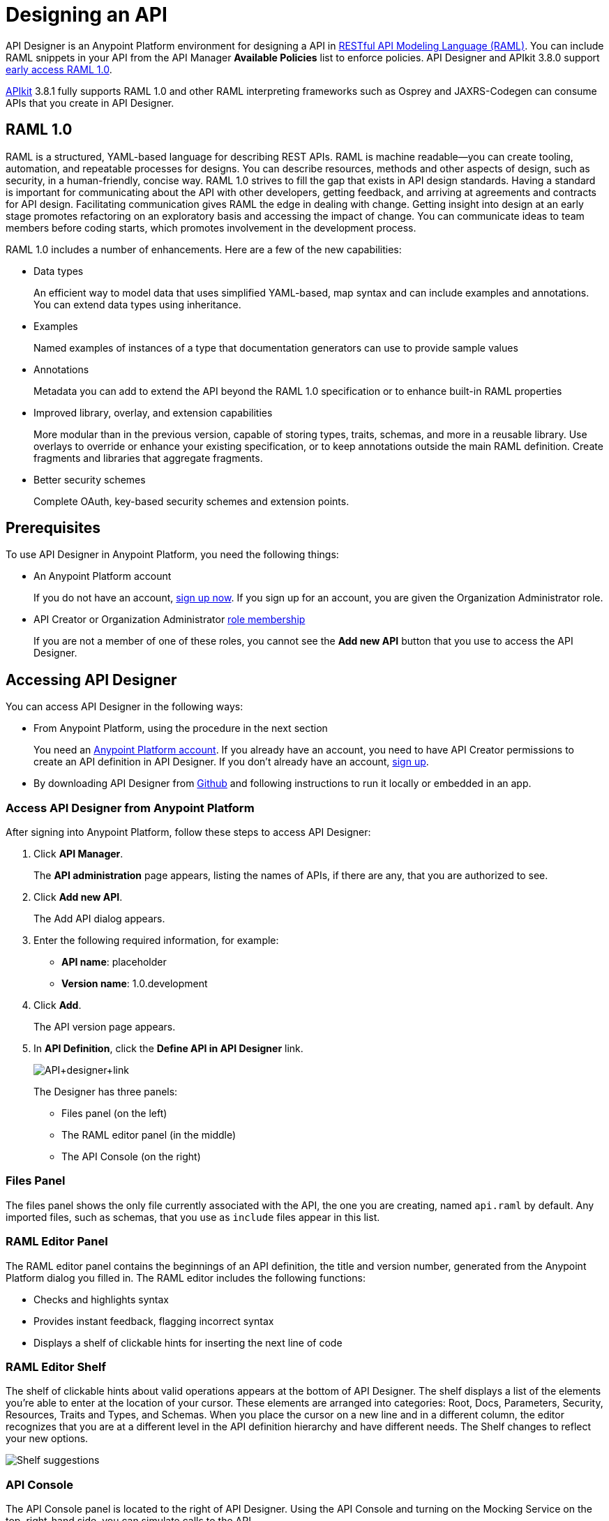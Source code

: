 = Designing an API
:keywords: api, designer, console, raml, apikit

API Designer is an Anypoint Platform environment for designing a API in link:http://raml.org[RESTful API Modeling Language (RAML)]. You can include RAML snippets in your API from the API Manager *Available Policies* list to enforce policies. API Designer and APIkit 3.8.0 support link:/release-notes/raml-1-early-access-support[early access RAML 1.0]. 

link:/apikit/apikit-using[APIkit] 3.8.1 fully supports RAML 1.0 and other RAML interpreting frameworks such as Osprey and JAXRS-Codegen can consume APIs that you create in API Designer.

== RAML 1.0

RAML is a structured, YAML-based language for describing REST APIs. RAML is machine readable--you can create tooling, automation, and repeatable processes for designs. You can describe resources, methods and other aspects of design, such as security, in a human-friendly, concise way. RAML 1.0 strives to fill the gap that exists in API design standards. Having a standard is important for communicating about the API with other developers, getting feedback, and arriving at agreements and contracts for API design. Facilitating communication gives RAML the edge in dealing with change. Getting insight into design at an early stage promotes refactoring on an exploratory basis and accessing the impact of change. You can communicate ideas to team members before coding starts, which promotes involvement in the development process.

RAML 1.0 includes a number of enhancements. Here are a few of the new capabilities:

* Data types
+
An efficient way to model data that uses simplified YAML-based, map syntax and can include examples and annotations. You can extend data types using inheritance.
+
* Examples
+
Named examples of instances of a type that documentation generators can use to provide sample values
+
* Annotations
+
Metadata you can add to extend the API beyond the RAML 1.0 specification or to enhance built-in RAML properties
+
* Improved library, overlay, and extension capabilities
+
More modular than in the previous version, capable of storing types, traits, schemas, and more in a reusable library. Use overlays to override or enhance your existing specification, or to keep annotations outside the main RAML definition. Create fragments and libraries that aggregate fragments.
+
* Better security schemes
+
Complete OAuth, key-based security schemes and extension points.

== Prerequisites

To use API Designer in Anypoint Platform, you need the following things:

* An Anypoint Platform account
+
If you do not have an account, link:https://anypoint.mulesoft.com/login/#/signin[sign up now]. If you sign up for an account, you are given the Organization Administrator role.
* API Creator or Organization Administrator link:/access-management/roles[role membership]
+
If you are not a member of one of these roles, you cannot see the *Add new API* button that you use to access the API Designer.

== Accessing API Designer

You can access API Designer in the following ways:

* From Anypoint Platform, using the procedure in the next section
+
You need an link:/api-manager/creating-an-account[Anypoint Platform account]. If you already have an account, you need to have API Creator permissions to create an API definition in API Designer. If you don't already have an account, link:https://anypoint.mulesoft.com/accounts/#/signup[sign up].
+
* By downloading API Designer from link:https://github.com/mulesoft/api-designer[Github] and following instructions to run it locally or embedded in an app.

=== Access API Designer from Anypoint Platform

After signing into Anypoint Platform, follow these steps to access API Designer:

. Click *API Manager*.
+
The *API administration* page appears, listing the names of APIs, if there are any, that you are authorized to see.
+
. Click *Add new API*.
+
The Add API dialog appears.
. Enter the following required information, for example:
+
* *API name*: placeholder
* *Version name*: 1.0.development
+
. Click *Add*.
+
The API version page appears.
. In *API Definition*, click the *Define API in API Designer* link.
+
image:API+designer+link.png[API+designer+link]
+
The Designer has three panels:

* Files panel (on the left)
* The RAML editor panel (in the middle)
* The API Console (on the right)

=== Files Panel

The files panel shows the only file currently associated with the API, the one you are creating, named `api.raml` by default. Any imported files, such as schemas, that you use as `include` files appear in this list.

=== RAML Editor Panel

The RAML editor panel contains the beginnings of an API definition, the title and version number, generated from the Anypoint Platform dialog you filled in. The RAML editor includes the following functions:

* Checks and highlights syntax
* Provides instant feedback, flagging incorrect syntax
* Displays a shelf of clickable hints for inserting the next line of code

=== RAML Editor Shelf

The shelf of clickable hints about valid operations appears at the bottom of API Designer. The shelf displays a list of the elements you're able to enter at the location of your cursor. These elements are arranged into categories: Root, Docs, Parameters, Security, Resources, Traits and Types, and Schemas. When you place the cursor on a new line and in a different column, the editor recognizes that you are at a different level in the API definition hierarchy and have different needs. The Shelf changes to reflect your new options.

image:suggestions.png[Shelf suggestions]

=== API Console

The API Console panel is located to the right of API Designer. Using the API Console and turning on the Mocking Service on the top, right-hand side, you can simulate calls to the API.

image:API+designer3.8.png[API+designer3.8]

== Creating a RAML 1.0-based API

This example, which connects to a free online REST service, link:http://jsonplaceholder.typicode.com[JSONPlaceholder], uses early access RAML 1.0. You can link:_attachments/placeholder.raml[download] the RAML 0.8 version, which is fully supported. For simplicity, the example API has only one resource.

The JSONPlaceholder service returns requests for user information in JSON. The RESTful API interface navigates the JSON resource, and provides all user information to callers.

When the RAML editor opens, it generates three lines of code based on the title and version of the API you provided in the Add API dialog:

[source,yaml,linenums]
----
#%RAML 0.8
title: placeholder
version: 1.0.development
----
*To create a RAML 1.0 API*:

. Remove `#%RAML 0.8` from line 1.
+
On the shelf, the following RAML document versions and types appear, one of which is required on line 1:
+
image:raml-main10.png[raml-main10]
+
. Click #%RAML 1.0.
+
[source,yaml,linenums]
----
#%RAML 1.0
title: placeholder
version: 1.0.development
----
+
. At the root level enter the optional *baseUri* and its value, the JSONPlaceholder URL: http://jsonplaceholder.typicode.com
+
The baseUri serves as an identifier for the API and forms the base of the URLs of the resources.
+
`baseUri: http://jsonplaceholder.typicode.com`
+
. Include the resources in the RAML, formatting each resource as URI relative to the `baseUri`.
+
For this example, the resource is Users.
+
Use a forward slash followed by an arbitrary resource name and a colon to enter the `users` resource in URI format, as shown in the following example:
+
----
...
baseUri: http://jsonplaceholder.typicode.com
/users:
----
+
. Enter the method associated with the resource.
+
For this example, you need to specify the GET method to retrieve the information defined in `http://jsonplaceholder.typicode.com`. Indent the method name followed by a colon on the lines below the resource name.
+
At this point the API definition looks like this:
+
----
#%RAML 1.0
title: placeholder
version: 1.0.development
baseUri: http://jsonplaceholder.typicode.com
/users:
  get:
    description: Retrieve a list of all the users
----

=== Use !include and Data Types

To keep your API definition as concise as possible for your consumers, use the ** `!include`** property to host documentation, schemas, and often-used patterns outside the definition itself. The Designer's parser interprets **`!include`** as if the content of the externally-hosted file were declared in-line.

To use RAML data types to check the user data that the placeholder API gets against a schema.

. Download the link:_attachments/user.json[schema file], `user.json`.
. In API Designer, click *Import*, and choose `user.json`.
+
The *Import file (beta)* dialog appears.
+
. Choose the `user.json` file you downloaded and click *Import*.
+
`user.json` appears in the API Designer files panel.
. Add a `types` declaration to the root section of the API.
. Add a line indented one level from the root, specifying the `user.json` schema to include to validate the list of users returned by the `users` resource.
+
[source,code,linenums]
----
#%RAML 1.0
title: placeholder
version: 1.0.development
baseUri: http://jsonplaceholder.typicode.com
types:
  users: !include user.json
/users:
  get:
    description: Retrieve a list of all the users
----
+
. In the *Files* panel, hover over `user.json`, and click gear icon:name[gear], and select Save.
+
Saving the schema you imported clears the error indicator.

=== Include Example Responses

. Enter `responses:` followed by the  response (required) to the `get` method and the example. Indent these entries as shown in the following example.
+
----
...
    description: Retrieve a list of all the users
    responses:
      200:
        body:
          application/json:
            example: |
              [{
              "id": 1,
              "name": "Leanne Graham",
              "username": "Bret",
              "email": "Sincere@april.biz",
              "address": {
                "street": "Kulas Light",
                "suite": "Apt. 556",
                "city": "Gwenborough",
                "zipcode": "92998-3874",
                "geo": {
                  "lat": "-37.3159",
                  "lng": "81.1496"
                }
              },
              "phone": "1-770-736-8031 x56442",
              "website": "hildegard.org",
              "company": {
                "name": "Romaguera-Crona",
                "catchPhrase": "Multi-layered client-server neural-net",
                "bs": "harness real-time e-markets"
              } }]
----
+
The response consists of a map of the HTTP status codes the API returns on success.
+
. To keep the API concise, you can use an include file for the example as follows:
+
----
...
      application/json:
        example: !include user-example.json
----

== Simulating Calls to the API

You can simulate calling the API in the API console. 

. Above the API console on the right, turn on the *Mocking Service*.
+
In your RAML definition, the `baseUri` changes to a mocking service URI.
+
. In the API Console, click the *GET* tab.
+
image::designing-your-api-35775.png[designing-your-api-35775]
+
Click *Try it*, then *GET* to return the example data.
+
The user information in your example appears:
+
----
[
   {
      "id": 1,
      "name": "Leanne Graham",
      "username": "Bret",
      "email": "Sincere@april.biz",
      "address": {
        "street": "Kulas Light",
        "suite": "Apt. 556",
        "city": "Gwenborough",
        "zipcode": "92998-3874",
        "geo": {
          "lat": "-37.3159",
          "lng": "81.1496"
        }
      },
      "phone": "1-770-736-8031 x56442",
      "website": "hildegard.org",
      "company": {
        "name": "Romaguera-Crona",
        "catchPhrase": "Multi-layered client-server neural-net",
        "bs": "harness real-time e-markets"
      }
    },
    ...
----

=== Calling the API

Using API console, you can turn the mocking service off and issue a call to get the actual user list, instead of the example data in your RAML, from the JSONPlaceHolder service.

== See Also

* link:http://training.mulesoft.com[MuleSoft Training]
* link:https://www.mulesoft.com/webinars[MuleSoft Webinars]
* link:http://blogs.mulesoft.com[MuleSoft Blogs]
* link:http://forums.mulesoft.com[MuleSoft's Forums]
* link:https://www.mulesoft.com/support-and-services/mule-esb-support-license-subscription[MuleSoft Support]
